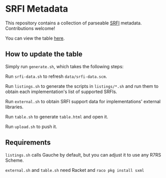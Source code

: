 * SRFI Metadata
This repository contains a collection of parseable [[https://srfi.schemers.org][SRFI]] metadata.
Contributions welcome!

You can view the table [[http://htmlpreview.github.io/?https://github.com/schemedoc/srfi-metadata/blob/master/table.html][here]].

** How to update the table

   Simply run =generate.sh=, which takes the following steps:

   Run =srfi-data.sh= to refresh =data/srfi-data.scm=.

   Run =listings.sh= to generate the scripts in =listings/*.sh= and
   run them to obtain each implementation's list of supported SRFIs.

   Run =external.sh= to obtain SRFI support data for implementations'
   external libraries.

   Run =table.sh= to generate =table.html= and open it.

   Run =upload.sh= to push it.

** Requirements

  =listings.sh= calls Gauche by default, but you can adjust it to use
  any R7RS Scheme.

  =external.sh= and =table.sh= need Racket and =raco pkg install sxml=
